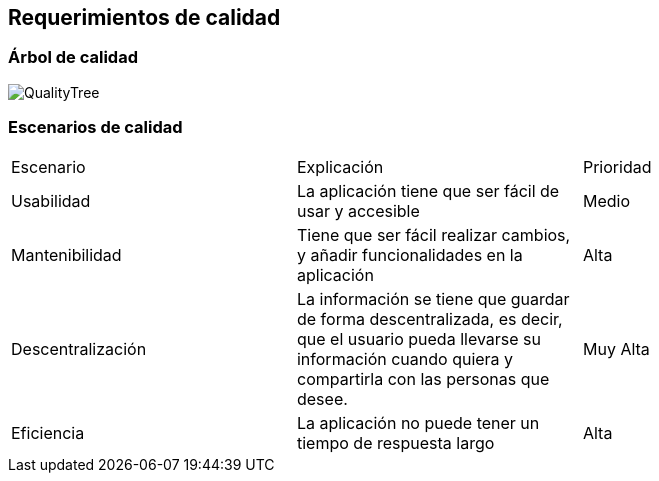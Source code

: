 [[section-quality-scenarios]]
== Requerimientos de calidad


[role="arc42help"]

=== Árbol de calidad

[role="arc42help"]

image::QualityTree.png[]

=== Escenarios de calidad

[role="arc42help"]

|===
| Escenario | Explicación | Prioridad
| Usabilidad
| La aplicación tiene que ser fácil de usar y accesible
| Medio
| Mantenibilidad
| Tiene que ser fácil realizar cambios, y añadir funcionalidades en la aplicación
| Alta
| Descentralización
| La información se tiene que guardar de forma descentralizada, es decir, que el usuario pueda llevarse su información cuando quiera y compartirla con las personas que desee.
| Muy Alta
| Eficiencia
| La aplicación no puede tener un tiempo de respuesta largo
| Alta